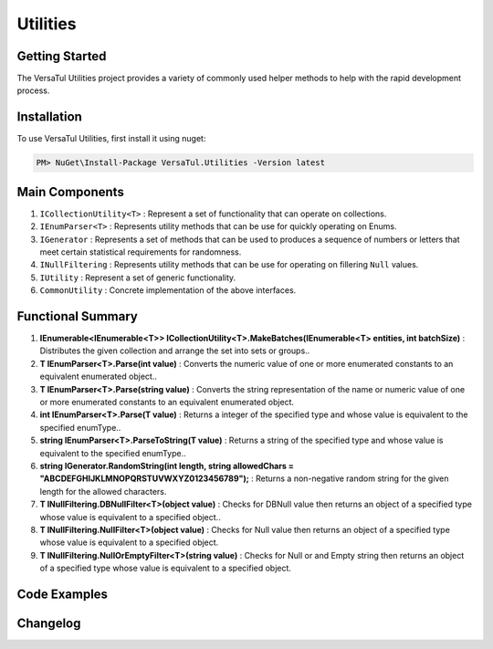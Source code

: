 Utilities
==================

Getting Started
----------------
The VersaTul Utilities project provides a variety of commonly used helper methods to help with the rapid development process.

Installation
------------

To use VersaTul Utilities, first install it using nuget:

.. code-block:: console
    
    PM> NuGet\Install-Package VersaTul.Utilities -Version latest



Main Components
----------------
#. ``ICollectionUtility<T>`` : Represent a set of functionality that can operate on collections.
#. ``IEnumParser<T>`` : Represents utility methods that can be use for quickly operating on Enums.
#. ``IGenerator`` : Represents a set of methods that can be used to produces a sequence of numbers or letters that meet certain statistical requirements for randomness.
#. ``INullFiltering`` : Represents utility methods that can be use for operating on fillering ``Null`` values.
#. ``IUtility`` : Represent a set of generic functionality.
#. ``CommonUtility`` : Concrete implementation of the above interfaces.

Functional Summary
------------------
#. **IEnumerable<IEnumerable<T>> ICollectionUtility<T>.MakeBatches(IEnumerable<T> entities, int batchSize)** : Distributes the given collection and arrange the set into sets or groups..
#. **T IEnumParser<T>.Parse(int value)** : Converts the numeric value of one or more enumerated constants to an equivalent enumerated object..
#. **T IEnumParser<T>.Parse(string value)** : Converts the string representation of the name or numeric value of one or more enumerated constants to an equivalent enumerated object.
#. **int IEnumParser<T>.Parse(T value)** : Returns a integer of the specified type and whose value is equivalent to the specified enumType..
#. **string IEnumParser<T>.ParseToString(T value)** : Returns a string of the specified type and whose value is equivalent to the specified enumType..
#. **string IGenerator.RandomString(int length, string allowedChars = "ABCDEFGHIJKLMNOPQRSTUVWXYZ0123456789");** : Returns a non-negative random string for the given length for the allowed characters.
#. **T INullFiltering.DBNullFilter<T>(object value)** : Checks for DBNull value then returns an object of a specified type whose value is equivalent to a specified object..
#. **T INullFiltering.NullFilter<T>(object value)** : Checks for Null value then returns an object of a specified type whose value is equivalent to a specified object.
#. **T INullFiltering.NullOrEmptyFilter<T>(string value)** : Checks for Null or and Empty string then returns an object of a specified type whose value is equivalent to a specified object.

Code Examples
-------------
.. code-block:: c#
    :caption: Random Generator Example

    using VersaTul.Utilities;
    using VersaTul.Utilities.Contracts;

    IGenerator generator = new CommonUtility();

    // variable length strings
    Console.WriteLine(generator.RandomString(10));
    Console.WriteLine(generator.RandomString(20));
    Console.WriteLine(generator.RandomString(40));
    Console.WriteLine(generator.RandomString(5));
    Console.WriteLine(generator.RandomString(3));
    Console.WriteLine(generator.RandomString(6));
    Console.WriteLine(generator.RandomString(80));

.. code-block:: c#
    :caption: Null Filtering Examples

    using VersaTul.Utilities;
    using VersaTul.Utilities.Contracts;

    INullFiltering nullFiltering = new CommonUtility();

    Console.WriteLine(nullFiltering.NullFilter<int>(1)); //output 1 
    Console.WriteLine(nullFiltering.NullFilter<string>("This is my string")); //output "This is my string"


    Console.WriteLine(nullFiltering.NullFilter<int>(null)); // output 0
    Console.WriteLine(nullFiltering.NullFilter<string>(null)); // output empty


.. code-block:: c#
    :caption: Enum Parser Examples

    using VersaTul.Utilities;
    using VersaTul.Utilities.Contracts;   

    IEnumParser<Color> enumParser = new EnumParser<Color>();

    Console.WriteLine(enumParser.Parse(Color.Red)); //output value 1
    Console.WriteLine(enumParser.ParseToString(Color.Red)); //output string "Red"
    Console.WriteLine(enumParser.Parse("Green")); //output Color.Green
    Console.WriteLine(enumParser.Parse(3)); //output Color.Blue
    Console.WriteLine(enumParser.Parse("Green") == Color.Green); //output true
    Console.WriteLine(enumParser.Parse(3) == Color.Blue); //output  true
    
    public enum Color
    {
        None, Red, Green, Blue
    } 


Changelog
-------------